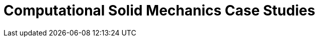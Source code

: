 = Computational Solid Mechanics Case Studies
:page-layout: case-study
:page-tags: toolbox
:page-illustration: torsionbarNeoHookIncompT2-600x300.png
:page-description: 
